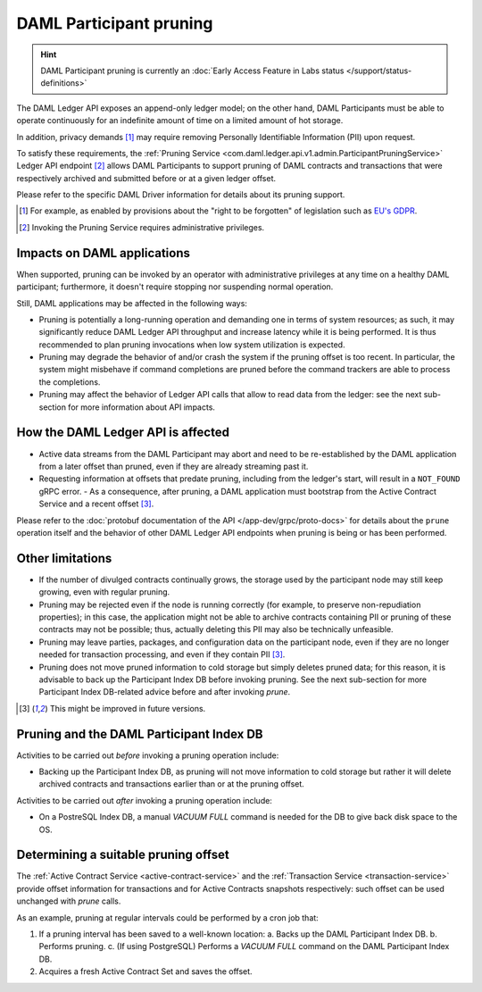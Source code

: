 .. Copyright (c) 2020 Digital Asset (Switzerland) GmbH and/or its affiliates. All rights reserved.
.. SPDX-License-Identifier: Apache-2.0

.. ops-ref_index:

DAML Participant pruning
========================

.. HINT::
   DAML Participant pruning is currently an :doc:`Early Access Feature in Labs status </support/status-definitions>`

The DAML Ledger API exposes an append-only ledger model; on the other hand, DAML Participants must be able to operate continuously for an indefinite amount of time on a limited amount of hot storage.

In addition, privacy demands [1]_ may require removing Personally Identifiable Information (PII) upon request.

To satisfy these requirements, the :ref:`Pruning Service <com.daml.ledger.api.v1.admin.ParticipantPruningService>` Ledger API endpoint [2]_ allows DAML Participants to support pruning of DAML contracts and transactions that were respectively archived and submitted before or at a given ledger offset.

Please refer to the specific DAML Driver information for details about its pruning support.

.. [1] For example, as enabled by provisions about the "right to be forgotten" of legislation such as
       `EU's GDPR <https://gdpr-info.eu/>`_.
.. [2] Invoking the Pruning Service requires administrative privileges.

Impacts on DAML applications
----------------------------

When supported, pruning can be invoked by an operator with administrative privileges at any time on a healthy DAML participant; furthermore, it doesn't require stopping nor suspending normal operation.

Still, DAML applications may be affected in the following ways:

- Pruning is potentially a long-running operation and demanding one in terms of system resources; as such, it may significantly reduce DAML Ledger API throughput and increase latency while it is being performed. It is thus recommended to plan pruning invocations when low system utilization is expected.
- Pruning may degrade the behavior of and/or crash the system if the pruning offset is too recent. In particular, the system might misbehave if command completions are pruned before the command trackers are able to process the completions.
- Pruning may affect the behavior of Ledger API calls that allow to read data from the ledger: see the next sub-section for more information about API impacts.

How the DAML Ledger API is affected
-----------------------------------

- Active data streams from the DAML Participant may abort and need to be re-established by the DAML application from a later offset than pruned, even if they are already streaming past it.
- Requesting information at offsets that predate pruning, including from the ledger's start, will result in a ``NOT_FOUND`` gRPC error.
  - As a consequence, after pruning, a DAML application must bootstrap from the Active Contract Service and a recent offset [3]_.

Please refer to the :doc:`protobuf documentation of the API </app-dev/grpc/proto-docs>` for details about the ``prune`` operation itself and the behavior of other DAML Ledger API endpoints when pruning is being or has been performed.

Other limitations
-----------------

- If the number of divulged contracts continually grows, the storage used by the participant node may still keep growing, even with regular pruning.
- Pruning may be rejected even if the node is running correctly (for example, to preserve non-repudiation properties); in this case, the application might not be able to archive contracts containing PII or pruning of these contracts may not be possible; thus, actually deleting this PII may also be technically unfeasible.
- Pruning may leave parties, packages, and configuration data on the participant node, even if they are no longer needed for transaction processing, and even if they contain PII [3]_.
- Pruning does not move pruned information to cold storage but simply deletes pruned data; for this reason, it is advisable to back up the Participant Index DB before invoking pruning. See the next sub-section for more Participant Index DB-related advice before and after invoking `prune`.

.. [3] This might be improved in future versions.

Pruning and the DAML Participant Index DB
-----------------------------------------

Activities to be carried out *before* invoking a pruning operation include:

- Backing up the Participant Index DB, as pruning will not move information to cold storage but rather it will delete archived contracts and transactions earlier than or at the pruning offset.

Activities to be carried out *after* invoking a pruning operation include:

- On a PostreSQL Index DB, a manual `VACUUM FULL` command is needed for the DB to give back disk space to the OS.

Determining a suitable pruning offset
-------------------------------------

The :ref:`Active Contract Service <active-contract-service>` and the :ref:`Transaction Service <transaction-service>`
provide offset information for transactions and for Active Contracts snapshots respectively: such offset can
be used unchanged with `prune` calls.

As an example, pruning at regular intervals could be performed by a cron job that:

1. If a pruning interval has been saved to a well-known location:
   a. Backs up the DAML Participant Index DB.
   b. Performs pruning.
   c. (If using PostgreSQL) Performs a `VACUUM FULL` command on the DAML Participant Index DB.

2. Acquires a fresh Active Contract Set and saves the offset.
